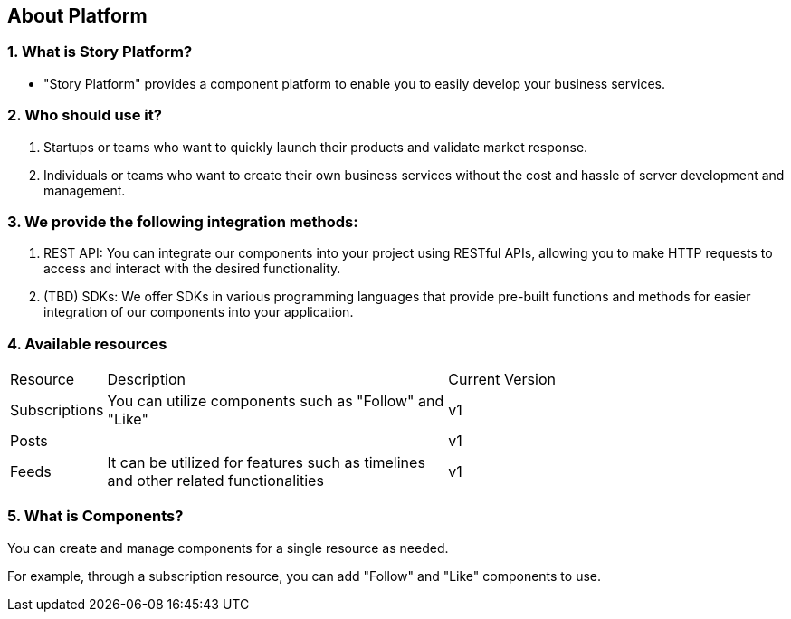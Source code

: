 == About Platform

=== 1. What is Story Platform?

- "Story Platform" provides a component platform to enable you to easily develop your business services.

=== 2. Who should use it?

1. Startups or teams who want to quickly launch their products and validate market response.
2. Individuals or teams who want to create their own business services without the cost and hassle of server development and management.

=== 3. We provide the following integration methods:

1. REST API: You can integrate our components into your project using RESTful APIs, allowing you to make HTTP requests to access and interact with the desired functionality.
2. (TBD) SDKs: We offer SDKs in various programming languages that provide pre-built functions and methods for easier integration of our components into your application.

=== 4. Available resources

[cols="5%,30%,30%"]
|===
| Resource | Description | Current Version
| Subscriptions | You can utilize components such as "Follow" and "Like"                              | v1
| Posts         |                                                                                     | v1
| Feeds         | It can be utilized for features such as timelines and other related functionalities | v1
|===

=== 5. What is Components?

You can create and manage components for a single resource as needed.

For example, through a subscription resource, you can add "Follow" and "Like" components to use.
